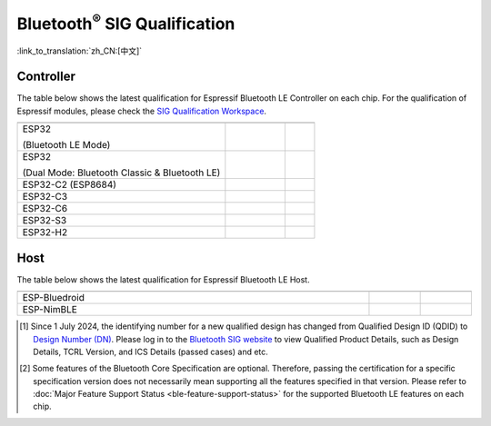 Bluetooth\ :sup:`®` SIG Qualification
======================================

:link_to_translation:`zh_CN:[中文]`

Controller
^^^^^^^^^^^

The table below shows the latest qualification for Espressif Bluetooth LE Controller on each chip. For the qualification of Espressif modules, please check the `SIG Qualification Workspace <https://qualification.bluetooth.com/MyProjects/ListingsSearch>`__.

.. table::
    :widths: 70 20 10

    +-----------------------------------------------------------------------+-------------------------------------------+------------------------------------------+
    | .. centered:: Chip Name                                               |.. centered:: Design Number /              |.. centered:: Specification               |
    |                                                                       |.. centered:: Qualified Design ID [1]_     |.. centered:: Version [2]_                |
    +=======================================================================+===========================================+==========================================+
    |ESP32                                                                  |                                           |                                          |
    |                                                                       |.. centered:: |141661|                     |.. centered:: 5.0                         |
    |(Bluetooth LE Mode)                                                    |                                           |                                          |
    +-----------------------------------------------------------------------+-------------------------------------------+------------------------------------------+
    |ESP32                                                                  |                                           |                                          |
    |                                                                       |.. centered:: |147845|                     |.. centered:: 4.2                         |
    |(Dual Mode: Bluetooth Classic & Bluetooth LE)                          |                                           |                                          |
    +-----------------------------------------------------------------------+-------------------------------------------+------------------------------------------+
    |ESP32-C2 (ESP8684)                                                     |.. centered:: |194009|                     |.. centered:: 5.3                         |
    +-----------------------------------------------------------------------+-------------------------------------------+------------------------------------------+
    |ESP32-C3                                                               |.. centered:: |239440|                     |.. centered:: 5.4                         |
    +-----------------------------------------------------------------------+-------------------------------------------+------------------------------------------+
    |ESP32-C6                                                               |.. centered:: |Q335877|                    |.. centered:: 6.0                         |
    +-----------------------------------------------------------------------+-------------------------------------------+------------------------------------------+
    |ESP32-S3                                                               |.. centered:: |239440|                     |.. centered:: 5.4                         |
    +-----------------------------------------------------------------------+-------------------------------------------+------------------------------------------+
    |ESP32-H2                                                               |.. centered:: |Q331318|                    |.. centered:: 6.0                         |
    +-----------------------------------------------------------------------+-------------------------------------------+------------------------------------------+


Host
^^^^^^

The table below shows the latest qualification for Espressif Bluetooth LE Host.

.. list-table::
    :width: 100%
    :widths: auto
    :header-rows: 1

    * - .. centered:: Host
      - .. centered:: Design Number / Qualified Design ID [1]_
      - .. centered:: Specification Version [2]_
    * - ESP-Bluedroid
      - .. centered:: `198312 <https://qualification.bluetooth.com/ListingDetails/165785>`__
      - .. centered:: 5.3
    * - ESP-NimBLE
      - .. centered:: `141499 <https://qualification.bluetooth.com/ListingDetails/97856>`__
      - .. centered:: 5.1

.. |141661| replace:: `141661 <https://qualification.bluetooth.com/ListingDetails/98048>`__
.. |147845| replace:: `147845 <https://qualification.bluetooth.com/ListingDetails/105426>`__
.. |239440| replace:: `239440 <https://qualification.bluetooth.com/ListingDetails/212759>`__
.. |194009| replace:: `194009 <https://qualification.bluetooth.com/ListingDetails/160725>`__
.. |199258| replace:: `199258 <https://qualification.bluetooth.com/ListingDetails/166887>`__
.. |198312| replace:: `198312 <https://qualification.bluetooth.com/ListingDetails/165785>`__
.. |141499| replace:: `141499 <https://qualification.bluetooth.com/ListingDetails/97856>`__
.. |Q331318| replace:: `Q331318 <https://qualification.bluetooth.com/ListingDetails/257081>`__
.. |Q335877| replace:: `Q335877 <https://qualification.bluetooth.com/ListingDetails/262779>`__


.. [1]
    Since 1 July 2024, the identifying number for a new qualified design has changed from Qualified Design ID (QDID) to `Design Number (DN) <https://qualification.support.bluetooth.com/hc/en-us/articles/26704417298573-What-do-I-need-to-know-about-the-new-Qualification-Program-Reference-Document-QPRD-v3#:~:text=The%20identifying%20number%20for%20a%20Design%20has%20changed%20from%20Qualified%20Design%20ID%20(QDID)%20to%20Design%20Number%20(DN)>`_.
    Please log in to the `Bluetooth SIG website <https://www.bluetooth.com/>`__ to view Qualified Product Details, such as Design Details, TCRL Version, and ICS Details (passed cases) and etc.

.. [2]
    Some features of the Bluetooth Core Specification are optional. Therefore, passing the certification for a specific specification version does not necessarily mean supporting all the features specified in that version.
    Please refer to :doc:`Major Feature Support Status <ble-feature-support-status>` for the supported Bluetooth LE features on each chip.
